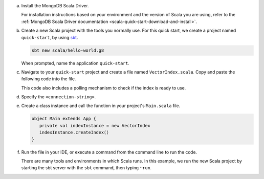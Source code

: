 a. Install the MongoDB Scala Driver.

   For installation instructions based on your environment and the version 
   of Scala you are using, refer to the 
   :ref:`MongoDB Scala Driver documentation <scala-quick-start-download-and-install>`.

#. Create a new Scala project with the tools you normally use. For this 
   quick start, we create a project named ``quick-start``, by using 
   `sbt <https://www.scala-sbt.org>`__.

   .. code-block:: sh

      sbt new scala/hello-world.g8
        
   When prompted, name the application ``quick-start``.

#. Navigate to your ``quick-start`` project and create a file named ``VectorIndex.scala``. Copy and paste the following
   code into the file.

   .. literalinclude:: /includes/avs-examples/index-management/create-index/basic-example.scala
      :language: scala
      :copyable: true
      :caption: VectorIndex.scala
      :emphasize-lines: 8
      :linenos:

   .. include:: /includes/avs-quick-start-basic-index-description.rst

   This code also includes a polling mechanism to check if the index is ready to use.

#. Specify the ``<connection-string>``.

   .. include:: /includes/steps-connection-string-drivers-hidden.rst

#. Create a class instance and call the function in your project's
   ``Main.scala`` file.

   .. code-block:: scala

      object Main extends App {
         private val indexInstance = new VectorIndex
         indexInstance.createIndex()
      }

#. Run the file in your IDE, or execute a command from the command line to
   run the code.

   There are many tools and environments in which Scala runs. In this example, 
   we run the new Scala project by starting the sbt server with the ``sbt`` 
   command, then typing ``~run``.

   .. io-code-block::
      :copyable: true 

      .. input:: 
         :language: shell 

         sbt:quick-start> ~run

      .. output:: /includes/avs-examples/index-management/create-index/create-index-output.sh
         :language: console
